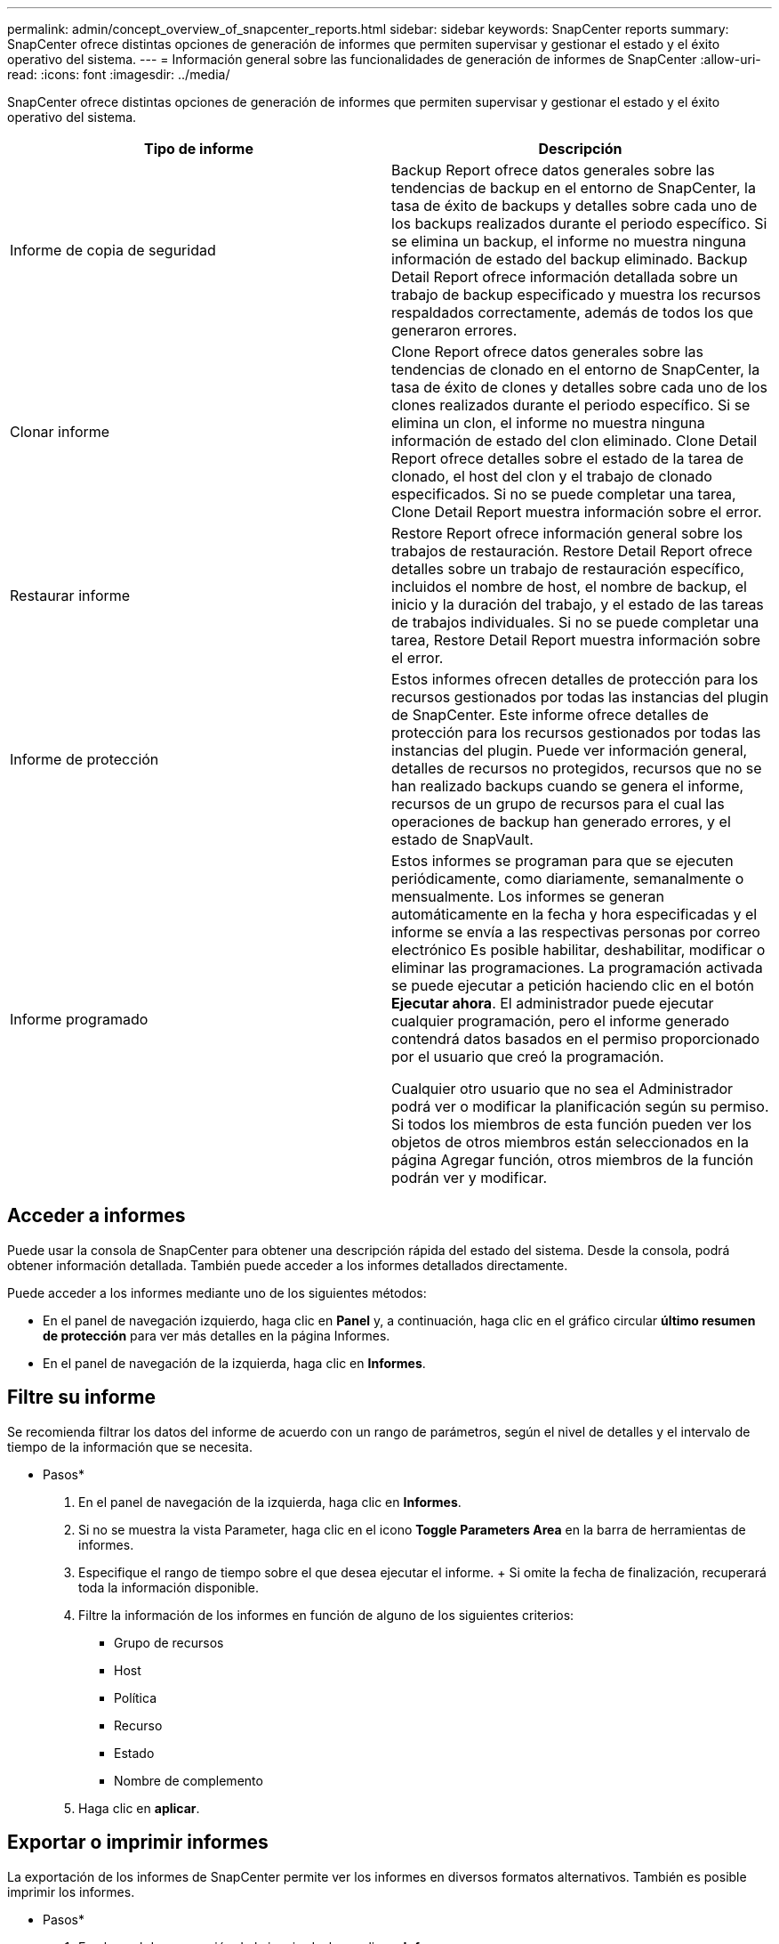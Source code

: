 ---
permalink: admin/concept_overview_of_snapcenter_reports.html 
sidebar: sidebar 
keywords: SnapCenter reports 
summary: SnapCenter ofrece distintas opciones de generación de informes que permiten supervisar y gestionar el estado y el éxito operativo del sistema. 
---
= Información general sobre las funcionalidades de generación de informes de SnapCenter
:allow-uri-read: 
:icons: font
:imagesdir: ../media/


[role="lead"]
SnapCenter ofrece distintas opciones de generación de informes que permiten supervisar y gestionar el estado y el éxito operativo del sistema.

|===
| Tipo de informe | Descripción 


 a| 
Informe de copia de seguridad
 a| 
Backup Report ofrece datos generales sobre las tendencias de backup en el entorno de SnapCenter, la tasa de éxito de backups y detalles sobre cada uno de los backups realizados durante el periodo específico. Si se elimina un backup, el informe no muestra ninguna información de estado del backup eliminado. Backup Detail Report ofrece información detallada sobre un trabajo de backup especificado y muestra los recursos respaldados correctamente, además de todos los que generaron errores.



 a| 
Clonar informe
 a| 
Clone Report ofrece datos generales sobre las tendencias de clonado en el entorno de SnapCenter, la tasa de éxito de clones y detalles sobre cada uno de los clones realizados durante el periodo específico. Si se elimina un clon, el informe no muestra ninguna información de estado del clon eliminado. Clone Detail Report ofrece detalles sobre el estado de la tarea de clonado, el host del clon y el trabajo de clonado especificados. Si no se puede completar una tarea, Clone Detail Report muestra información sobre el error.



 a| 
Restaurar informe
 a| 
Restore Report ofrece información general sobre los trabajos de restauración. Restore Detail Report ofrece detalles sobre un trabajo de restauración específico, incluidos el nombre de host, el nombre de backup, el inicio y la duración del trabajo, y el estado de las tareas de trabajos individuales. Si no se puede completar una tarea, Restore Detail Report muestra información sobre el error.



 a| 
Informe de protección
 a| 
Estos informes ofrecen detalles de protección para los recursos gestionados por todas las instancias del plugin de SnapCenter. Este informe ofrece detalles de protección para los recursos gestionados por todas las instancias del plugin. Puede ver información general, detalles de recursos no protegidos, recursos que no se han realizado backups cuando se genera el informe, recursos de un grupo de recursos para el cual las operaciones de backup han generado errores, y el estado de SnapVault.



 a| 
Informe programado
 a| 
Estos informes se programan para que se ejecuten periódicamente, como diariamente, semanalmente o mensualmente. Los informes se generan automáticamente en la fecha y hora especificadas y el informe se envía a las respectivas personas por correo electrónico Es posible habilitar, deshabilitar, modificar o eliminar las programaciones. La programación activada se puede ejecutar a petición haciendo clic en el botón *Ejecutar ahora*. El administrador puede ejecutar cualquier programación, pero el informe generado contendrá datos basados en el permiso proporcionado por el usuario que creó la programación.

Cualquier otro usuario que no sea el Administrador podrá ver o modificar la planificación según su permiso. Si todos los miembros de esta función pueden ver los objetos de otros miembros están seleccionados en la página Agregar función, otros miembros de la función podrán ver y modificar.

|===


== Acceder a informes

Puede usar la consola de SnapCenter para obtener una descripción rápida del estado del sistema. Desde la consola, podrá obtener información detallada. También puede acceder a los informes detallados directamente.

Puede acceder a los informes mediante uno de los siguientes métodos:

* En el panel de navegación izquierdo, haga clic en *Panel* y, a continuación, haga clic en el gráfico circular *último resumen de protección* para ver más detalles en la página Informes.
* En el panel de navegación de la izquierda, haga clic en *Informes*.




== Filtre su informe

Se recomienda filtrar los datos del informe de acuerdo con un rango de parámetros, según el nivel de detalles y el intervalo de tiempo de la información que se necesita.

* Pasos*

. En el panel de navegación de la izquierda, haga clic en *Informes*.
. Si no se muestra la vista Parameter, haga clic en el icono *Toggle Parameters Area* en la barra de herramientas de informes.
. Especifique el rango de tiempo sobre el que desea ejecutar el informe. + Si omite la fecha de finalización, recuperará toda la información disponible.
. Filtre la información de los informes en función de alguno de los siguientes criterios:
+
** Grupo de recursos
** Host
** Política
** Recurso
** Estado
** Nombre de complemento


. Haga clic en *aplicar*.




== Exportar o imprimir informes

La exportación de los informes de SnapCenter permite ver los informes en diversos formatos alternativos. También es posible imprimir los informes.

* Pasos*

. En el panel de navegación de la izquierda, haga clic en *Informes*.
. Desde la barra de herramientas de informes, realice una de las siguientes acciones:
+
** Haga clic en el icono *Toggle Print Preview* para obtener una vista previa de un informe imprimible.
** Seleccione un formato de la lista desplegable del icono *Exportar* para exportar un informe a un formato alternativo.


. Para imprimir un informe, haga clic en el icono *Imprimir*.
. Para ver un resumen de un informe específico, desplácese a la sección apropiada del informe.




== Establezca el servidor SMTP para las notificaciones por correo electrónico

Es posible especificar el servidor SMTP que se utilizará para enviar informes de trabajos de protección de datos a usted mismo o a terceros. También es posible enviar un mensaje de correo electrónico para comprobar la configuración. Los ajustes se aplican globalmente en cualquier trabajo de SnapCenter para el que configure las notificaciones por correo electrónico.

Esta opción configura el servidor SMTP para enviar todos los informes de trabajos de protección de datos. Sin embargo, si desea enviar actualizaciones de trabajos de protección de datos de SnapCenter regulares relacionadas con un recurso particular a usted mismo o a terceros, para poder supervisar esas actualizaciones, puede configurar la opción para enviar por correo electrónico los informes de SnapCenter cuando crea un grupo de recursos.

* Pasos*

. En el panel de navegación de la izquierda, haga clic en *Configuración*.
. En la página Configuración, haga clic en *Configuración global*.
. Introduzca el servidor SMTP y haga clic en *Guardar*.
. Para enviar un mensaje de correo electrónico de prueba, introduzca la dirección de correo electrónico desde y hacia la que enviará el mensaje, introduzca el asunto y haga clic en *Enviar*.




== Configure la opción para enviar informes por correo electrónico

Si desea enviar actualizaciones de trabajos de protección de datos de SnapCenter regulares a usted mismo o a terceros para poder supervisar esas actualizaciones, puede configurar la opción para enviar por correo electrónico los informes de SnapCenter cuando crea un grupo de recursos.

.Antes de empezar
Configuró el servidor SMTP en la página Global Settings, en Settings.

* Pasos*

. En el panel de navegación de la izquierda, haga clic en *Recursos* y, a continuación, seleccione el plugin adecuado en la lista.
. Seleccione el tipo de recurso que desea ver y haga clic en *Nuevo grupo de recursos*, o seleccione un grupo de recursos existente y haga clic en *Modificar* para configurar informes por correo electrónico para un grupo de recursos existente.
. En el panel Notification del asistente New Resource Group, seleccione en las opciones del menú desplegable si desea recibir informes siempre, en caso de error, o en caso de error o advertencia.
. Introduzca la dirección del remitente, la dirección del destinatario y el asunto del correo electrónico.


